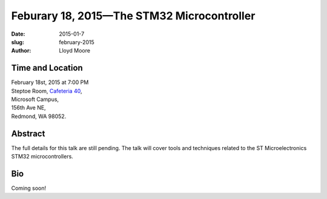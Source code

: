 Feburary 18, 2015—The STM32 Microcontroller
###############################################################

:date: 2015-01-7
:slug: february-2015
:author: Lloyd Moore


Time and Location
~~~~~~~~~~~~~~~~~

| February 18st, 2015 at 7:00 PM
| Steptoe Room, `Cafeteria 40 <{filename}/locations/steptoe.rst>`_,
| Microsoft Campus,
| 156th Ave NE,
| Redmond, WA 98052.


Abstract
~~~~~~~~

The full details for this talk are still pending. The talk will cover tools and techniques related to the ST Microelectronics STM32 microcontrollers. 


Bio
~~~

Coming soon!
